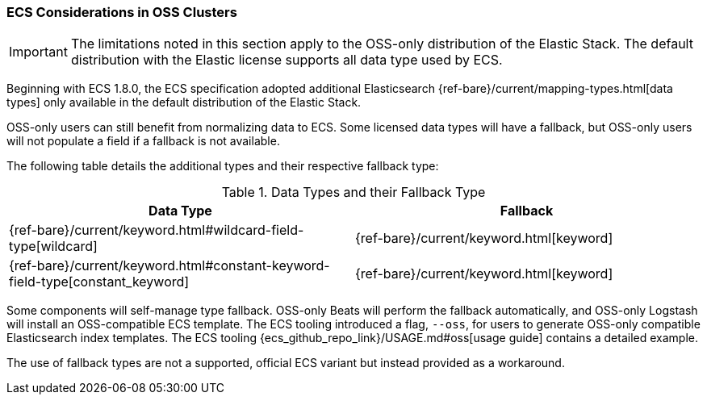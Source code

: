 [[ecs-oss-considerations]]
=== ECS Considerations in OSS Clusters

IMPORTANT: The limitations noted in this section apply to the OSS-only distribution of the Elastic Stack. The default distribution with the Elastic license supports all data type used by ECS.

Beginning with ECS 1.8.0, the ECS specification adopted additional Elasticsearch {ref-bare}/current/mapping-types.html[data types] only available in the default distribution of the Elastic Stack.

OSS-only users can still benefit from normalizing data to ECS. Some licensed data types will have a fallback, but OSS-only users will not populate a field if a fallback is not available.

The following table details the additional types and their respective fallback type:

[options="header"]
.Data Types and their Fallback Type
|=====
| Data Type | Fallback

// ===============================================================

| {ref-bare}/current/keyword.html#wildcard-field-type[wildcard]
| {ref-bare}/current/keyword.html[keyword]

// ===============================================================

| {ref-bare}/current/keyword.html#constant-keyword-field-type[constant_keyword]
| {ref-bare}/current/keyword.html[keyword]

|=====

Some components will self-manage type fallback. OSS-only Beats will perform the fallback automatically, and OSS-only Logstash will install an OSS-compatible ECS template. The ECS tooling introduced a flag, `--oss`, for users to generate OSS-only compatible Elasticsearch index templates. The ECS tooling {ecs_github_repo_link}/USAGE.md#oss[usage guide] contains a detailed example.

The use of fallback types are not a supported, official ECS variant but instead provided as a workaround.
